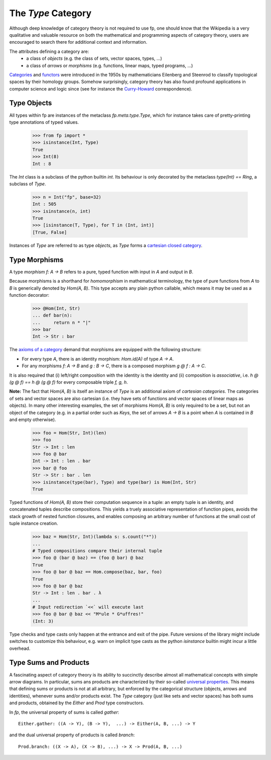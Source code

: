 The `Type` Category
===================

Although deep knowledge of category theory is 
not required to use fp, 
one should know that the Wikipedia is a very qualitative and valuable resource
on both the mathematical and programming aspects of category theory, 
users are encouraged to search there for additional context and information.

The attributes defining a category are:
    * a class of *objects* (e.g. the class of sets, vector spaces, types, ...)
    * a class of *arrows* or *morphisms* (e.g. functions, linear maps, typed programs, ...)

`Categories`_ and `functors`_ were introduced in the 1950s 
by mathematicians Eilenberg and Steenrod to classify topological spaces by their homology groups.
Somehow surprisingly, category theory has also found profound applications in computer science and 
logic since (see for instance the `Curry-Howard`_ correspondence). 


.. _Categories: https://wikipedia.org/category_(mathematics)
.. _functors: https://en.wikipedia.org/wiki/Functor_(functional_programming)
.. _Curry-Howard: https://en.wikipedia.org/wiki/Curry%E2%80%93Howard_correspondence

Type Objects
------------

All types within fp are instances of the metaclass `fp.meta.type.Type`, 
which for instance takes care of pretty-printing type annotations of 
typed values.

    >>> from fp import *
    >>> isinstance(Int, Type)
    True
    >>> Int(8)
    Int : 8

The `Int` class is a subclass of the python builtin `int`. Its behaviour is 
only decorated by the metaclass `type(Int) == Ring`, a subclass of `Type`.

    >>> n = Int("fp", base=32)
    Int : 505
    >>> isinstance(n, int)
    True
    >>> [isinstance(T, Type), for T in (Int, int)]
    [True, False]

Instances of `Type` are referred to as type *objects*, as `Type` forms 
a `cartesian closed category`_.

.. _cartesian closed category: https://en.wikipedia.org/wiki/Cartesian_closed_category

Type Morphisms 
--------------

A type *morphism* `f: A -> B` refers to a pure, typed function with input in `A` and 
output in `B`. 

Because morphisms is a shorthand for *homomorphism* in mathematical 
terminology, the type of pure functions from `A` to `B` is generically 
denoted by `Hom(A, B)`. This type accepts any plain python callable, which means 
it may be used as a function decorator: 
    
    >>> @Hom(Int, Str)
    ... def bar(n):
    ...     return n * "|"
    >>> bar
    Int -> Str : bar

The `axioms of a category <https://wikipedia.org/category_(mathematics)>`_ 
demand that morphisms are equipped with the following structure: 

* For every type `A`, there is an identity morphism: `Hom.id(A)` of type `A -> A`.
* For any morphisms `f: A -> B` and `g : B -> C`, there 
  is a composed morphism `g @ f : A -> C`. 

It is also required that (i) left/right composition with the identity is the 
identity and (ii) composition is *associative*, i.e. `h @ (g @ f) == h @ (g @ f)`
for every composable triple `f, g, h`.

**Note:** The fact that `Hom(A, B)` is itself an instance of `Type` is an additional 
axiom of *cartesian categories*. The categories of sets and vector spaces are also 
cartesian (i.e. they have sets of functions and vector spaces of linear maps as objects). 
In many other interesting examples, the set of morphisms `Hom(A, B)` is only required 
to be a set, but not an object of the category (e.g. in a partial order such as `Keys`, 
the set of arrows `A -> B` is a point when `A` is contained in `B` and empty otherwise).

.. _cartesian categories: https://en.wikipedia.org/wiki/Cartesian_monoidal_category

    >>> foo = Hom(Str, Int)(len)
    >>> foo
    Str -> Int : len
    >>> foo @ bar 
    Int -> Int : len . bar
    >>> bar @ foo
    Str -> Str : bar . len
    >>> isinstance(type(bar), Type) and type(bar) is Hom(Int, Str)
    True

Typed functions of `Hom(A, B)` store their computation sequence in a tuple:
an empty tuple is an identity, and concatenated tuples describe compositions.
This yields a truely associative representation of function pipes, avoids the stack growth 
of nested function closures, and enables composing an arbitrary 
number of functions at the small cost of tuple instance creation. 

    >>> baz = Hom(Str, Int)(lambda s: s.count("*"))
    ...
    # Typed compositions compare their internal tuple
    >>> foo @ (bar @ baz) == (foo @ bar) @ baz
    True
    >>> foo @ bar @ baz == Hom.compose(baz, bar, foo)
    True
    >>> foo @ bar @ baz
    Str -> Int : len . bar . λ
    ...
    # Input redirection `<<` will execute last
    >>> foo @ bar @ baz << "M*ule * G*uffres!"
    (Int: 3)

Type checks and type casts only happen at the entrance and exit of the pipe. 
Future versions of the library might include switches to customize this 
behaviour, e.g. warn on implicit type casts as the python `isinstance` builtin 
might incur a little overhead. 

Type Sums and Products
----------------------

A fascinating aspect of category theory is its ability to succinctly describe 
almost all mathematical concepts with simple arrow diagrams. 
In particular, sums ans products are characterized by their so-called 
`universal properties`_. This means that defining sums or products is not at all 
arbitrary, but enforced by the categorical structure (objects, arrows and identities), 
whenever sums and/or products exist. 
The `Type` category (just like sets and vector spaces) has both sums and products, 
obtained by the `Either` and `Prod` type constructors. 


.. _universal properties: https://wikipedia.org/wiki/universal_property

In `fp`, the universal property of sums is called `gather`:
::

    Either.gather: ((A -> Y), (B -> Y),  ...) -> Either(A, B, ...) -> Y

and the dual universal property of products is called `branch`:
::

    Prod.branch: ((X -> A), (X -> B), ...) -> X -> Prod(A, B, ...)


